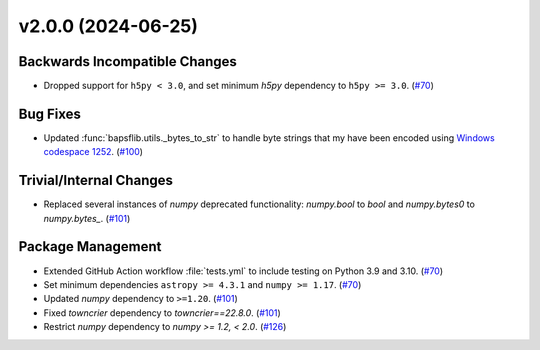 v2.0.0 (2024-06-25)
===================

Backwards Incompatible Changes
------------------------------

- Dropped support for ``h5py < 3.0``, and set minimum `h5py` dependency to
  ``h5py >= 3.0``. (`#70 <https://github.com/BaPSF/bapsflib/pull/70>`_)


Bug Fixes
---------

- Updated :func:`bapsflib.utils._bytes_to_str` to handle byte strings
  that my have been encoded using
  `Windows codespace 1252 <https://en.wikipedia.org/wiki/Windows-1252>`_. (`#100 <https://github.com/BaPSF/bapsflib/pull/100>`_)


Trivial/Internal Changes
------------------------

- Replaced several instances of `numpy` deprecated functionality: `numpy.bool` to
  `bool` and `numpy.bytes0` to `numpy.bytes_`. (`#101 <https://github.com/BaPSF/bapsflib/pull/101>`_)


Package Management
------------------

- Extended GitHub Action workflow :file:`tests.yml` to include testing on
  Python 3.9 and 3.10. (`#70 <https://github.com/BaPSF/bapsflib/pull/70>`_)
- Set minimum dependencies ``astropy >= 4.3.1`` and ``numpy >= 1.17``. (`#70 <https://github.com/BaPSF/bapsflib/pull/70>`_)
- Updated `numpy` dependency to ``>=1.20``. (`#101 <https://github.com/BaPSF/bapsflib/pull/101>`_)
- Fixed `towncrier` dependency to `towncrier==22.8.0`. (`#101 <https://github.com/BaPSF/bapsflib/pull/101>`_)
- Restrict `numpy` dependency to `numpy >= 1.2, < 2.0`. (`#126 <https://github.com/BaPSF/bapsflib/pull/126>`_)
